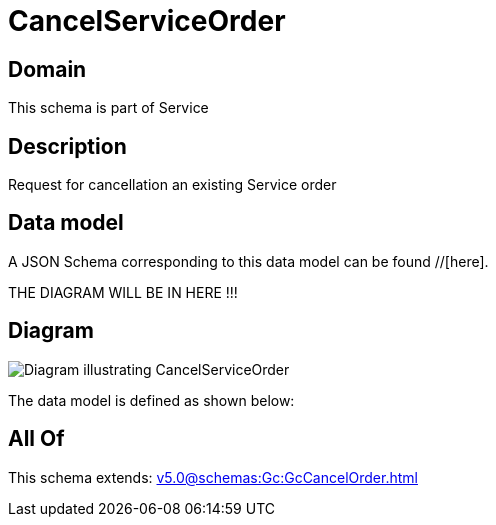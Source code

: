 = CancelServiceOrder

[#domain]
== Domain

This schema is part of Service

[#description]
== Description
Request for cancellation an existing Service order


[#data_model]
== Data model

A JSON Schema corresponding to this data model can be found //[here].

THE DIAGRAM WILL BE IN HERE !!!

[#diagram]
== Diagram
image::Resource_CancelServiceOrder.png[Diagram illustrating CancelServiceOrder]


The data model is defined as shown below:


[#all_of]
== All Of

This schema extends: xref:v5.0@schemas:Gc:GcCancelOrder.adoc[]
